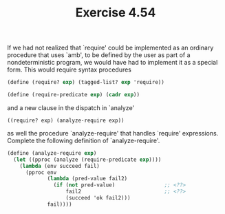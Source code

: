 #+Title: Exercise 4.54

If we had not realized that `require' could be implemented as an ordinary procedure that uses `amb', to be defined by the user as part of a nondeterministic program, we would have had to implement it as a special form. This would require syntax procedures

#+BEGIN_SRC scheme :eval no
  (define (require? exp) (tagged-list? exp 'require))

  (define (require-predicate exp) (cadr exp))
#+END_SRC

and a new clause in the dispatch in `analyze'

~((require? exp) (analyze-require exp))~

as well the procedure `analyze-require' that handles `require' expressions. Complete the following definition of `analyze-require'.

#+BEGIN_SRC scheme :eval no
  (define (analyze-require exp)
    (let ((pproc (analyze (require-predicate exp))))
      (lambda (env succeed fail)
        (pproc env
               (lambda (pred-value fail2)
                 (if (not pred-value)                ;; <??>
                     fail2                           ;; <??>
                     (succeed 'ok fail2)))
               fail))))
#+END_SRC
